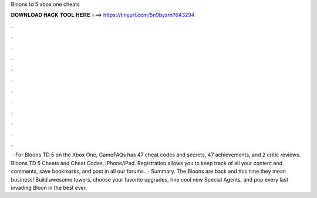 Bloons td 5 xbox one cheats

𝐃𝐎𝐖𝐍𝐋𝐎𝐀𝐃 𝐇𝐀𝐂𝐊 𝐓𝐎𝐎𝐋 𝐇𝐄𝐑𝐄 ===> https://tinyurl.com/5n9bysrn?643294

.

.

.

.

.

.

.

.

.

.

.

.

 · For Bloons TD 5 on the Xbox One, GameFAQs has 47 cheat codes and secrets, 47 achievements, and 2 critic reviews. Bloons TD 5 Cheats and Cheat Codes, iPhone/iPad. Registration allows you to keep track of all your content and comments, save bookmarks, and post in all our forums.  · Summary. The Bloons are back and this time they mean business! Build awesome towers, choose your favorite upgrades, hire cool new Special Agents, and pop every last invading Bloon in the best ever.